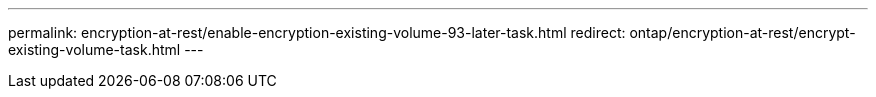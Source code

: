 ---
permalink: encryption-at-rest/enable-encryption-existing-volume-93-later-task.html
redirect: ontap/encryption-at-rest/encrypt-existing-volume-task.html
---

// 2023 Aug 15, ONTAPDOC-1015
